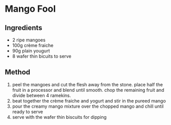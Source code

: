 * Mango Fool

** Ingredients

- 2 ripe mangoes
- 100g crème fraiche
- 90g plain yougurt
- 8 wafer thin bicuits to serve

** Method

1. peel the mangoes and cut the flesh away from the stone. place half
   the fruit in a processor and blend until smooth. chop the remaining
   fruit and divide between 4 ramekins.
2. beat together the crème fraiche and yogurt and stir in the pureed
   mango
3. pour the creamy mango mixture over the chopped mango and chill until
   ready to serve
4. serve with the wafer thin biscuits for dipping
